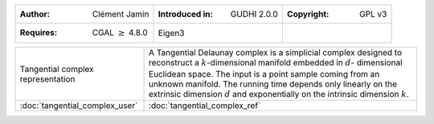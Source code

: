 =================================================================  ===================================  ===================================
:Author: Clément Jamin                                             :Introduced in: GUDHI 2.0.0          :Copyright: GPL v3
:Requires: CGAL :math:`\geq` 4.8.0                                 Eigen3
=================================================================  ===================================  ===================================

+----------------------------------------------------------------+------------------------------------------------------------------------+
| .. figure::                                                    | A Tangential Delaunay complex is a simplicial complex designed to      |
|      ../../doc/Tangential_complex/tc_examples.png              | reconstruct a :math:`k`-dimensional manifold embedded in :math:`d`-    |
|      :figclass: align-center                                   | dimensional Euclidean space. The input is a point sample coming from   |
|                                                                | an unknown manifold. The running time depends only linearly on the     |
|      Tangential complex representation                         | extrinsic dimension :math:`d` and exponentially on the intrinsic       |
|                                                                | dimension :math:`k`.                                                   |
+----------------------------------------------------------------+------------------------------------------------------------------------+
| :doc:`tangential_complex_user`                                 | :doc:`tangential_complex_ref`                                          |
+----------------------------------------------------------------+------------------------------------------------------------------------+
